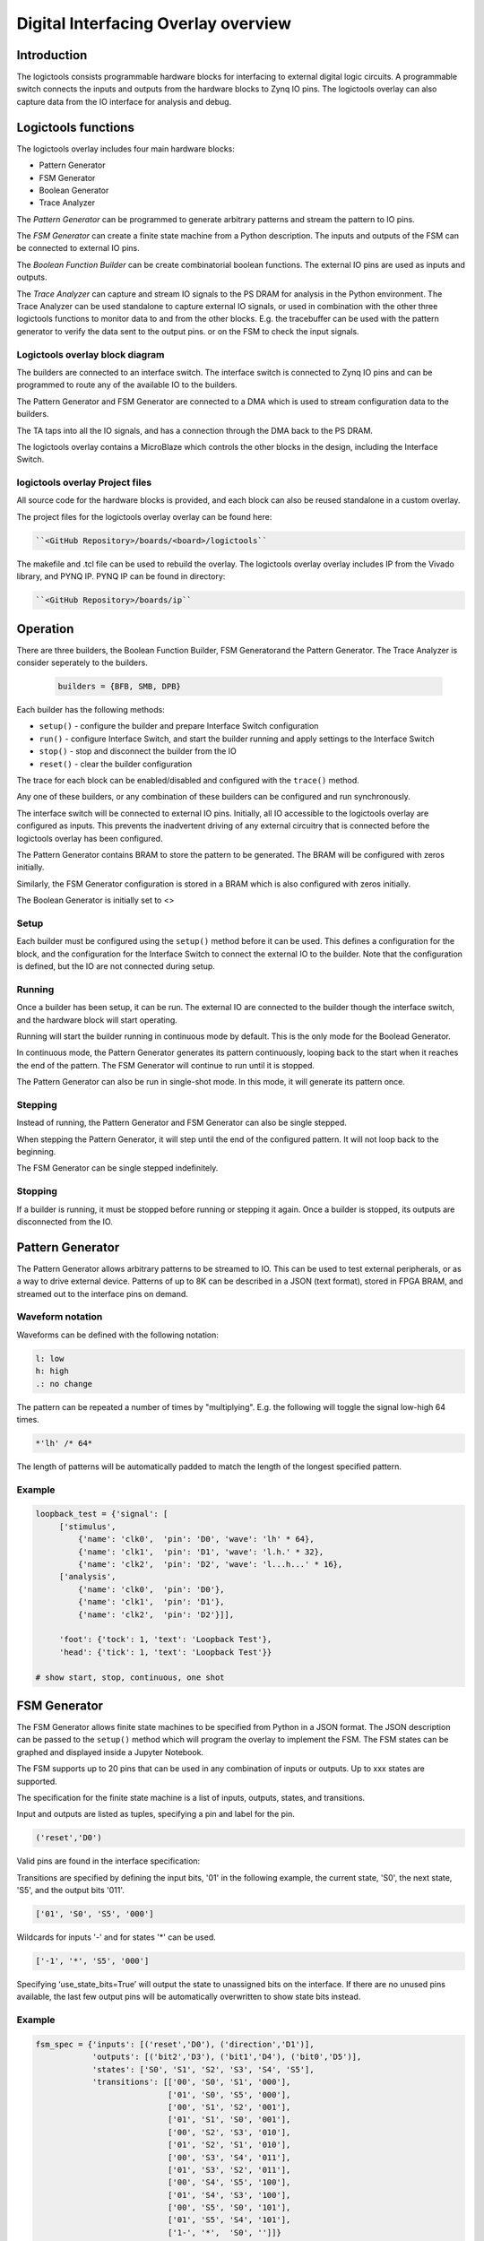  
Digital Interfacing Overlay overview
======================================

Introduction
--------------------

The logictools consists programmable hardware blocks for interfacing to external digital logic circuits. A programmable switch connects the inputs and outputs from the hardware blocks to Zynq IO pins. The logictools overlay can also capture data from the IO interface for analysis and debug. 

Logictools functions
---------------------

The logictools overlay includes four main hardware blocks:

* Pattern Generator
* FSM Generator
* Boolean Generator
* Trace Analyzer

The *Pattern Generator* can be programmed to generate arbitrary  patterns and stream the pattern to IO pins. 

The *FSM Generator* can create a finite state machine from a Python description. The inputs and outputs of the FSM can be connected to external IO pins.

The *Boolean Function Builder* can be create combinatorial boolean functions. The external IO pins are used as inputs and outputs. 

The *Trace Analyzer* can capture and stream IO signals to the PS DRAM for analysis in the Python environment. The Trace Analyzer can be used standalone to capture external IO signals, or used in combination with the other three logictools functions to monitor data to and from the other blocks.  E.g. the tracebuffer can be used with the pattern generator to verify the data sent to the output pins. or on the FSM to check the input signals. 


Logictools overlay block diagram
^^^^^^^^^^^^^^^^^^^^^^^^^^^^^^^^^^^^^^^^^

.. image:: ../../images/logictools_bd.png
   :align: center
   
The builders are connected to an interface switch. The interface switch is connected to Zynq IO pins and can be programmed to route any of the available IO to the builders. 

The Pattern Generator and FSM Generator are connected to a DMA which is used to stream configuration data to the builders. 

The TA taps into all the IO signals, and has a connection through the DMA back to the PS DRAM. 

The logictools overlay contains a MicroBlaze which controls the other blocks in the design, including the Interface Switch. 

logictools overlay Project files
^^^^^^^^^^^^^^^^^^^^^^^^^^^^^^^^^^^

All source code for the hardware blocks is provided, and each block can also be reused standalone in a custom overlay. 

The project files for the logictools overlay overlay can be found here:

.. code-block:: console

   ``<GitHub Repository>/boards/<board>/logictools``


The makefile and .tcl file can be used to rebuild the overlay. The logictools overlay overlay includes IP from the Vivado library, and PYNQ IP. PYNQ IP can be found in directory:

.. code-block:: console

   ``<GitHub Repository>/boards/ip`` 

Operation
--------------------

There are three builders, the Boolean Function Builder, FSM Generatorand the Pattern Generator. The Trace Analyzer is consider seperately to the builders. 

   .. code-block:: Python

      builders = {BFB, SMB, DPB}

Each builder has the following methods:

* ``setup()`` - configure the builder and prepare Interface Switch configuration
* ``run()`` - configure Interface Switch, and start the builder running and apply settings to the Interface Switch
* ``stop()`` - stop and disconnect the builder from the IO
* ``reset()`` - clear the builder configuration


The trace for each block can be enabled/disabled and configured with the ``trace()`` method.

Any one of these builders, or any combination of these builders can be configured and run synchronously. 

The interface switch will be connected to external IO pins. Initially, all IO accessible to the logictools overlay are configured as inputs. This prevents the inadvertent driving of any external circuitry that is connected before the logictools overlay has been configured. 

The Pattern Generator contains BRAM to store the pattern to be generated. The BRAM will be configured with zeros initially. 

Similarly, the FSM Generator configuration is stored in a BRAM which is also configured with zeros initially. 

The Boolean Generator is initially set to <>

Setup 
^^^^^^^^^^^^^^^^^^

Each builder must be configured using the ``setup()`` method before it can be used. This defines a configuration for the block, and the configuration for the Interface Switch to connect the external IO to the builder. Note that the configuration is defined, but the IO are not connected during setup. 


Running
^^^^^^^^^^^^^^^^^^

Once a builder has been setup, it can be run. The external IO are connected to the builder though the interface switch, and the hardware block will start operating. 

Running will start the builder running in continuous mode by default. This is the only mode for the Boolead Generator. 

In continuous mode, the Pattern Generator generates its pattern continuously, looping back to the start when it reaches the end of the pattern. The FSM Generator will continue to run until it is stopped. 

The Pattern Generator can also be run in single-shot mode. In this mode, it will generate its pattern once. 

Stepping
^^^^^^^^^^^^^^^^^^

Instead of running, the Pattern Generator and FSM Generator can also be single stepped. 

When stepping the Pattern Generator, it will step until the end of the configured pattern. It will not loop back to the beginning. 

The FSM Generator can be single stepped indefinitely. 


Stopping
^^^^^^^^^^^^^^^^^^

If a builder is running, it must be stopped before running or stepping it again. Once a builder is stopped, its outputs are disconnected from the IO.

  
 
Pattern Generator
-------------------------------

The Pattern Generator allows arbitrary patterns to be streamed to IO. This can be used to test external peripherals, or as a way to drive external device. Patterns of up to 8K can be described in a JSON (text format), stored in FPGA BRAM, and streamed out to the interface pins on demand.  


Waveform notation
^^^^^^^^^^^^^^^^^^

Waveforms can be defined with the following notation:

.. code-block:: console

   l: low
   h: high
   .: no change

The pattern can be repeated a number of times by "multiplying". E.g. the following will toggle the signal low-high 64 times.  

.. code-block:: console

   *'lh' /* 64* 

The length of patterns will be automatically padded to match the length of the longest specified pattern. 

Example 
^^^^^^^^^^^^^^^^^^

.. code-block:: Python

   loopback_test = {'signal': [
        ['stimulus',
            {'name': 'clk0',  'pin': 'D0', 'wave': 'lh' * 64},
            {'name': 'clk1',  'pin': 'D1', 'wave': 'l.h.' * 32},
            {'name': 'clk2',  'pin': 'D2', 'wave': 'l...h...' * 16},      
        ['analysis',
            {'name': 'clk0',  'pin': 'D0'},
            {'name': 'clk1',  'pin': 'D1'},
            {'name': 'clk2',  'pin': 'D2'}]], 

        'foot': {'tock': 1, 'text': 'Loopback Test'},
        'head': {'tick': 1, 'text': 'Loopback Test'}}

   # show start, stop, continuous, one shot


FSM Generator
--------------------------------------

The FSM Generator allows finite state machines to be specified from Python in a JSON format. The JSON description can be passed to the ``setup()`` method which will program the overlay to implement the FSM. The FSM states can be graphed and displayed inside a Jupyter Notebook. 

The FSM supports up to 20 pins that can be used in any combination of inputs or outputs. Up to xxx states are supported. 

The specification for the finite state machine is a list of inputs, outputs, states, and transitions. 

Input and outputs are listed as tuples, specifying a pin and label for the pin. 

.. code-block:: Python

    ('reset','D0')
    
Valid pins are found in the interface specification:

Transitions  are specified by defining the input bits, '01' in the following example, the current state, 'S0', the next state, 'S5', and the output bits '011'.
    
.. code-block:: Python

    ['01', 'S0', 'S5', '000']
    

Wildcards for inputs '-' and for states '\*' can be used. 

.. code-block:: Python

    ['-1', '*', 'S5', '000']

Specifying ‘use_state_bits=True’ will output the state to unassigned bits on the interface. If there are no unused pins available, the last few output pins will be automatically overwritten to show state bits instead. 

Example 
^^^^^^^^^^^^^^^^^^^^^
     
.. code-block:: Python

   fsm_spec = {'inputs': [('reset','D0'), ('direction','D1')],
               'outputs': [('bit2','D3'), ('bit1','D4'), ('bit0','D5')],
               'states': ['S0', 'S1', 'S2', 'S3', 'S4', 'S5'],
               'transitions': [['00', 'S0', 'S1', '000'],
                               ['01', 'S0', 'S5', '000'],
                               ['00', 'S1', 'S2', '001'],
                               ['01', 'S1', 'S0', '001'],
                               ['00', 'S2', 'S3', '010'],
                               ['01', 'S2', 'S1', '010'],
                               ['00', 'S3', 'S4', '011'],
                               ['01', 'S3', 'S2', '011'],
                               ['00', 'S4', 'S5', '100'],
                               ['01', 'S4', 'S3', '100'],
                               ['00', 'S5', 'S0', '101'],
                               ['01', 'S5', 'S4', '101'],
                               ['1-', '*',  'S0', '']]}
   
   # show start, stop, continuous, one shot
   
display_graph()

Boolean Function Builder
-------------------------------------------

The Boolead Generator supports boolean functions of one up to five inputs on each output pin. AND, OR, NOT, and XOR operators are supported.

Example 
^^^^^^^^^^^^^^^^^^^^^

Combinatorial boolean expressions can be defined in a Python list using the expressions & (AND), | (OR), ! (NOT), ^ (XOR). The expression list also defines the input and output pins. 
 
The following list defines four combinatorial functions on pins D8-11, which are built using combinatorial functions made up of inputs from pins D0-D3. Any pin assigned a value is an output, and any pin used as a parameter in the expression is an input. If a pin is defined as an output, it cannot be used as an input.


.. code-block:: Python

   from logictools import BoolGenerator

   bf_builder = BoolGenerator
   function_specs = ['D3 = D0 ^ D1 ^ D2',
                   'D7 = D3 & D4 & D5']
                   
   function_specs.append('D11 = D12 + D14')

Where D<0-20> are the available IO pins. 

The function configurations can also be labelled:

.. code-block:: Python

   function_specs = {'f1': 'D3 = D0 ^ D1 ^ D2',
                     'f2': 'D7 = D3 & D4 & D5'}
                   
   function_specs['f3'] = 'D11 = D12 + D14'

Once the expressions have been defined, they can be passed to the BooleanBuilder function.

.. code-block:: Python

   bf_builder.setup(function_specs)


.. code-block:: Python

   bf_builder.run() # run continuously

To reconfigure the Boolead Generator, or to disconnect the IO pins, stop it. 

.. code-block:: Python

   bf_builder.stop()


Trace Analyzer
-------------------------------------------

The tracebuffer is connected to the external interface and can capture input or output signals on each pin and stream the data to DRAM. The trace buffer supports streaming of up to 8MB of data to DRAM in one burst. Once the data is in memory it can be analyzed in Python. 

There are a number of Python packages that could be used to analyze or process the data. WaveDrom and SigRok are two packages that can be used to processing and displaying waveforms in a Jupyter Notebook. Both these packages are included as part of the PYNQ image. 


By default the Trace Analyzer is on for all IO. Trace can be enabled/disabled for each block using the corresponding functions. 

* ``trace_on()``
* ``trace_off()``


Example 
^^^^^^^^^^^^^^^^^^^^


